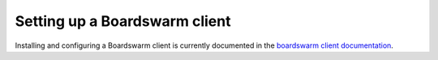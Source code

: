==============================
Setting up a Boardswarm client
==============================

Installing and configuring a Boardswarm client is currently documented in the `boardswarm client documentation <https://github.com/boardswarm/boardswarm/blob/main/boardswarm-cli/README.md>`_.
